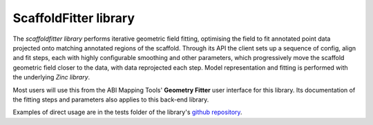 ScaffoldFitter library
======================

The *scaffoldfitter library* performs iterative geometric field fitting, optimising the field to fit annotated point data projected onto matching annotated regions of the scaffold. Through its API the client sets up a sequence of config, align and fit steps, each with highly configurable smoothing and other parameters, which progressively move the scaffold geometric field closer to the data, with data reprojected each step. Model representation and fitting is performed with the underlying *Zinc library*.

Most users will use this from the ABI Mapping Tools' **Geometry Fitter** user interface for this library. Its documentation of the fitting steps and parameters also applies to this back-end library.

Examples of direct usage are in the tests folder of the library's `github repository <https://github.com/ABI-Software/scaffoldfitter>`_.
